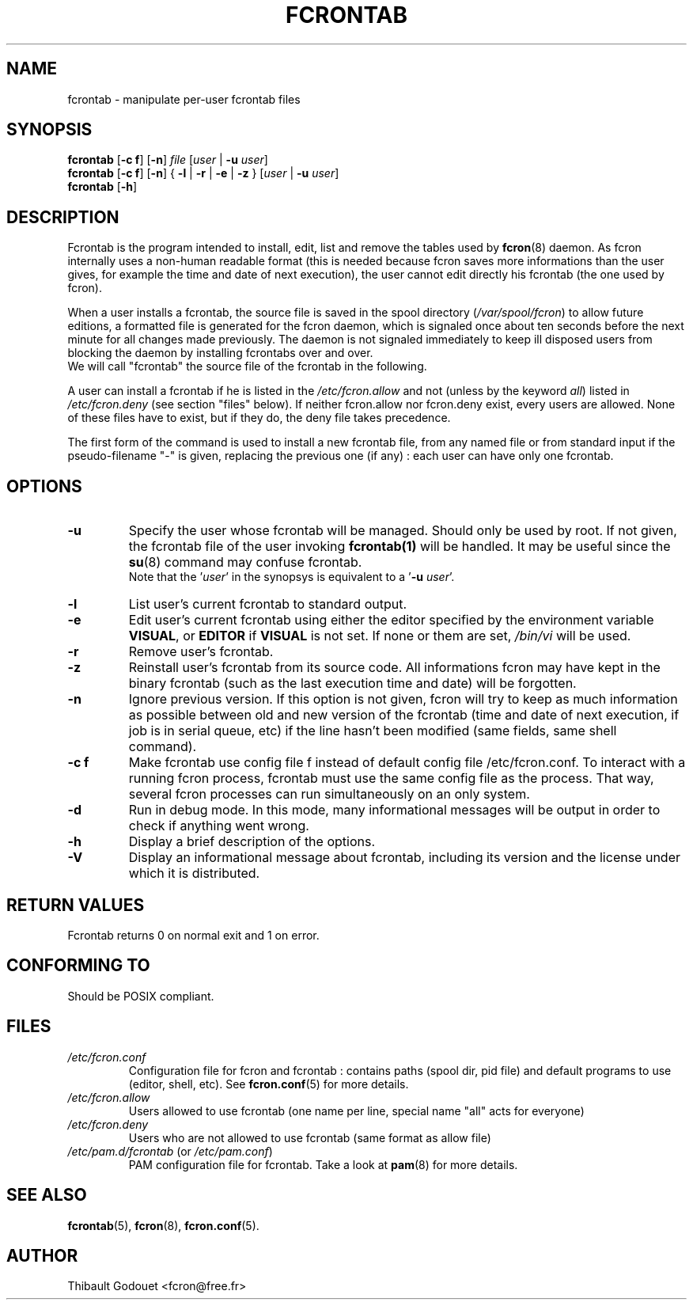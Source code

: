 .\"/*
.\" * FCRON - periodic command scheduler 
.\" *
.\" *  Copyright 2000-2002 Thibault Godouet <fcron@free.fr>
.\" *
.\" *  This program is free software; you can redistribute it and/or modify
.\" *  it under the terms of the GNU General Public License as published by
.\" *  the Free Software Foundation; either version 2 of the License, or
.\" *  (at your option) any later version.
.\" *
.\" *  This program is distributed in the hope that it will be useful,
.\" *  but WITHOUT ANY WARRANTY; without even the implied warranty of
.\" *  MERCHANTABILITY or FITNESS FOR A PARTICULAR PURPOSE.  See the
.\" *  GNU General Public License for more details.
.\" * 
.\" *  You should have received a copy of the GNU General Public License
.\" *  along with this program; if not, write to the Free Software
.\" *  Foundation, Inc., 59 Temple Place, Suite 330, Boston, MA 02111-1307 USA
.\" * 
.\" *  The GNU General Public License can also be found in the file
.\" *  `LICENSE' that comes with the fcron source distribution.
.\" */
.\"
.\" /* $Id: fcrontab.1,v 1.1 2002/01/03 14:27:57 thib Exp thib $ */
.TH FCRONTAB 1 "12/25/2001" "fcron version 2.1.0"

.SH NAME
fcrontab \- manipulate per-user fcrontab files

.SH SYNOPSIS
.B fcrontab
.RB "[" "-c" " " "f" "] [" "-n" "]"
.IR file " [" user " | "
.BR -u " "
.IR user ]
.br
.B fcrontab
.RB "[" "-c" " " "f" "] [" "-n" "]"
.RB "{ " "-l" " | " "-r" " | " "-e" " | " "-z" " }"
.RI " [" user " | "
.BR -u " "
.IR user ]
.br
.br
.B fcrontab
.RB " [" "-h" "]"

.SH DESCRIPTION
Fcrontab is the program intended to install, edit, list and remove the tables
used by
.BR fcron (8)
daemon. As fcron internally uses a non-human readable format (this is needed
because fcron saves more informations than the user gives, for example
the time and date of next execution), the user cannot edit directly
his fcrontab (the one used by fcron).
.PP
When a user installs a fcrontab, the source file is saved in the spool
directory 
.RI ( /var/spool/fcron )
to allow future editions, a formatted file is
generated for the fcron daemon, which is signaled once about ten seconds before
the next minute for all changes made previously. The daemon is not signaled
immediately to keep ill disposed users from blocking the daemon by installing
fcrontabs over and over.
.br
We will call "fcrontab" the source file of the fcrontab in the following.
.PP
A user can install a fcrontab if he is listed in the
.I /etc/fcron.allow
and not (unless by the keyword
.IR all ") listed in " /etc/fcron.deny
(see section "files" below). If neither fcron.allow nor fcron.deny
exist, every users are allowed. None of these files have to exist,
but if they do, the deny file takes precedence.
.PP
The first form of the command is used to install a new fcrontab file,
from any named file or from standard input if the pseudo-filename "-"
is given, replacing the previous one (if any) : each user can have only one
fcrontab.

.SH OPTIONS
.TP
.B -u
Specify the user whose fcrontab will be managed. Should only be used by root.
If not given, the fcrontab file of the user invoking 
.BR fcrontab(1) 
will be handled. It may be useful since the
.BR su (8)
command may confuse fcrontab.
.br
.RI "Note that the '" user "' in the synopsys"
.RB "is equivalent to a '" "-u" " "
.IR user '.
.TP
.B -l
List user's current fcrontab to standard output.
.TP
.B -e
Edit user's current fcrontab using either the editor specified by
the environment variable
.BR VISUAL ", or " EDITOR " if " VISUAL " is not set."
If none or them are set, 
.I /bin/vi
will be used.
.TP
.B -r
Remove user's fcrontab.
.TP
.B -z
Reinstall user's fcrontab from its source code. All informations fcron may have
kept in the binary fcrontab (such as the last execution time and date) will be
forgotten.
.TP
.B -n
Ignore previous version. If this option is not given, fcron will try to keep
as much information as possible between old and new version of the fcrontab
(time and date of next execution, if job is in serial queue, etc)
if the line hasn't been modified (same fields, same shell command).
.TP
.B -c f
Make fcrontab use config file f instead of default config file
/etc/fcron.conf. To interact with a running fcron process, fcrontab
must use the same config file as the process. That way, several fcron processes
can run simultaneously on an only system.
.TP
.B -d
Run in debug mode. In this mode, many informational messages will be output
in order to check if anything went wrong.
.TP
.B -h
Display a brief description of the options.
.TP
.B -V
Display an informational message about fcrontab, including its version
and the license under which it is distributed.

.SH RETURN VALUES
Fcrontab returns 0 on normal exit and 1 on error.

.SH CONFORMING TO
Should be POSIX compliant. 

.SH FILES
.TP
.I /etc/fcron.conf
Configuration file for fcron and fcrontab : contains paths (spool dir,
pid file) and default programs to use (editor, shell, etc).
.RB "See " fcron.conf "(5) for more details."
.TP
.I /etc/fcron.allow
Users allowed to use fcrontab (one name per line, special name "all"
acts for everyone)
.TP
.I /etc/fcron.deny
Users who are not allowed to use fcrontab (same format as allow file)
.TP
.IR /etc/pam.d/fcrontab " (or " /etc/pam.conf ")"
PAM configuration file for fcrontab. Take a look at
.BR pam "(8) for more details."

.SH "SEE ALSO"
.BR fcrontab "(5),"
.BR fcron "(8),"
.BR fcron.conf "(5)."

.SH AUTHOR
Thibault Godouet <fcron@free.fr>
